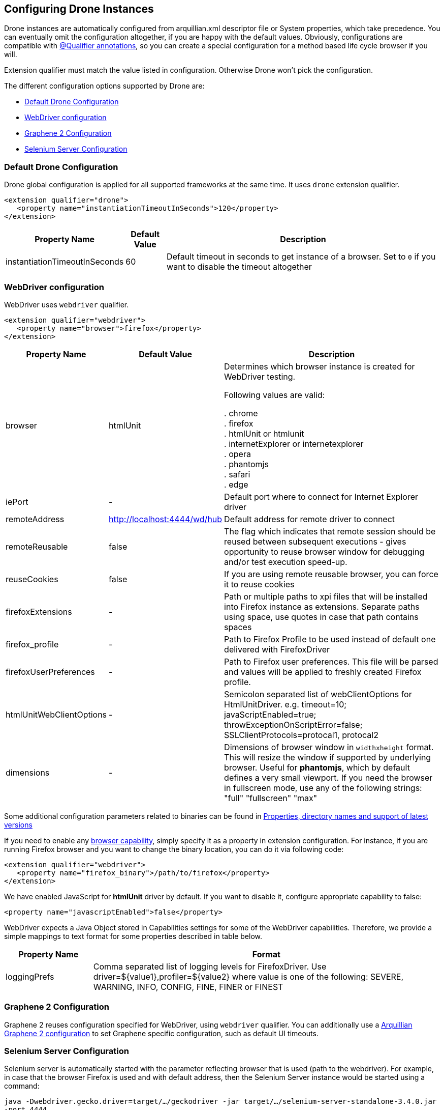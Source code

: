 ifdef::env-github,env-browser[]
:tip-caption: :bulb:
:note-caption: :information_source:
:important-caption: :heavy_exclamation_mark:
:caution-caption: :fire:
:warning-caption: :warning:
:outfilesuffix: .adoc
endif::[]

[[configuring-drone-instances]]
== Configuring Drone Instances

Drone instances are automatically configured from arquillian.xml
descriptor file or System properties, which take precedence. You can
eventually omit the configuration altogether, if you are happy with the
default values. Obviously, configurations are compatible with
<<extended-configuration-configuring-qualified-drone-instances, @Qualifier
annotations>>, so you can create a special configuration for a method
based life cycle browser if you will.

Extension qualifier must match the value listed in configuration.
Otherwise Drone won't pick the configuration.

The different configuration options supported by Drone are:

** <<default-drone-configuration, Default Drone Configuration>>
** <<webdriver-configuration, WebDriver configuration>>
** <<graphene-2-configuration, Graphene 2 Configuration>>
** <<selenium-server-configuration, Selenium Server Configuration>>

[[default-drone-configuration]]
=== Default Drone Configuration

Drone global configuration is applied for all supported frameworks at
the same time. It uses `drone` extension qualifier.

[source,xml]
----
<extension qualifier="drone">
   <property name="instantiationTimeoutInSeconds">120</property>
</extension>
----

[cols="1,1,8",options="header"]
|===
|Property Name |Default Value |Description

|instantiationTimeoutInSeconds
|60
|Default timeout in seconds to get instance of a browser. Set to `0` if
you want to disable the timeout altogether
|===

[[webdriver-configuration]]
=== WebDriver configuration

WebDriver uses `webdriver` qualifier.

[source,xml]
----
<extension qualifier="webdriver">
   <property name="browser">firefox</property>
</extension>
----

[cols="1,1,8",options="header"]
|===
|Property Name |Default Value |Description

|browser
|htmlUnit
|Determines which browser instance is created for WebDriver testing.

Following values are valid:

. chrome +
. firefox +
. htmlUnit  or htmlunit +
. internetExplorer or internetexplorer +
. opera +
. phantomjs +
. safari +
. edge +

|iePort
|-
|Default port where to connect for Internet Explorer driver

|remoteAddress
|http://localhost:4444/wd/hub
|Default address for remote driver to connect

|remoteReusable
|false
|The flag which indicates that remote session should be reused between
subsequent executions - gives opportunity to reuse browser window for
debugging and/or test execution speed-up.

|reuseCookies
|false
|If you are using remote reusable browser, you can force it to reuse
cookies

|firefoxExtensions
|-
|Path or multiple paths to xpi files that will be installed into Firefox
instance as extensions. Separate paths using space, use quotes in case
that path contains spaces

|firefox_profile
|-
|Path to Firefox Profile to be used instead of default one delivered with
FirefoxDriver

|firefoxUserPreferences
|-
|Path to Firefox user preferences. This file will be parsed and values
will be applied to freshly created Firefox profile.

|htmlUnitWebClientOptions
|-
|Semicolon separated list of webClientOptions for HtmlUnitDriver. e.g.
timeout=10; javaScriptEnabled=true; throwExceptionOnScriptError=false; SSLClientProtocols=protocal1, protocal2


|dimensions
|-
|Dimensions of browser window in `widthxheight` format. This will resize
the window if supported by underlying browser. Useful for **phantomjs**,
which by default defines a very small viewport.
If you need the browser in fullscreen mode, use any of the following strings: "full" "fullscreen" "max"
|===

Some additional configuration parameters related to binaries can be found in http://arquillian.org/arquillian-extension-drone/#_properties_directory_names_and_support_of_latest_versions[Properties, directory names and support of latest versions]

If you need to enable any
http://code.google.com/p/selenium/wiki/DesiredCapabilities[browser
capability], simply specify it as a property in extension configuration.
For instance, if you are running Firefox browser and you want to change
the binary location, you can do it via following code:

[source,xml]
----
<extension qualifier="webdriver">
   <property name="firefox_binary">/path/to/firefox</property>
</extension>
----

We have enabled JavaScript for *htmlUnit* driver by default. If you want
to disable it, configure appropriate capability to false:

[source,xml]
----
<property name="javascriptEnabled">false</property>
----

WebDriver expects a Java Object stored in Capabilities settings for some
of the WebDriver capabilities. Therefore, we provide a simple mappings
to text format for some properties described in table below.

[cols="2,8",options="header"]
|===
|Property Name |Format

|loggingPrefs
|Comma separated list of logging levels for FirefoxDriver. Use
driver=$\{value1},profiler=$\{value2} where value is one of the
following: SEVERE, WARNING, INFO, CONFIG, FINE, FINER or FINEST
|===

[[graphene-2-configuration]]
=== Graphene 2 Configuration

Graphene 2 reuses configuration specified for WebDriver, using
`webdriver` qualifier. You can additionally use a
http://arquillian.org/arquillian-graphene/#_graphene_configuration[Arquillian
Graphene 2 configuration] to set Graphene specific configuration, such
as default UI timeouts.

[[selenium-server-configuration]]
=== Selenium Server Configuration

Selenium server is automatically started with the parameter reflecting browser that is used (path to the webdriver). For example, in case that the browser Firefox is used and with default address, then the Selenium Server instance would be started using a command:

`java -Dwebdriver.gecko.driver=target/.../geckodriver -jar target/.../selenium-server-standalone-3.4.0.jar -port 4444`

In case you would like to add some additional selenium server arguments to the command, you can use parameter `seleniumServerArgs` in your arquillian.xml file.
For example, if you used these properties:

[source,xml]
----
<property name="seleniumServerArgs">-debug true -role node -browserTimeout 1000</property>
<property name="browser">firefox</property>
----

then the command used for starting Selenium Server instance would look like:

`java -Dwebdriver.gecko.driver=target/.../geckodriver -jar target/.../selenium-server-standalone-3.4.0.jar -port 4444 -debug true -role node -browserTimeout 1000`


[[extended-configuration-configuring-qualifierd-drone-instances]]
== Extended Configuration: Configuring @Qualifier'd Drone Instances

If you are wondering how to define configuration for `@Qualifier`
`@Drone` instance, it's very easy. Only modification you have to do is
to change qualifier to include - (`@Qualifier` annotation name converted
to lowercase). For instance, if you qualified Arquillian Graphene
instance with @MyExtraBrowser, its extension qualifier will become
**graphene-myextrabrowser**.

Arquillian Drone configures your browser using two-step process:

1.  Search for the exact match of qualifier (e.g.
`graphene-myextrabrowser`) in arquillian.xml, if found, step 2 is not
performed.
2.  Search for a match of base qualifier, without type safe `@Qualifier`
(e.g. `graphene`) in arquillian.xml.

Then System property are applied in the same fashion.

== Skipping creation of @Drone instances

In case you want to skip a creation/injection of `@Drone` instances you can use a system property `arquillian.drone.skip.creation` with a value `true`. This property is checked in a phase `@Before` so you can modify the property during the test execution.

